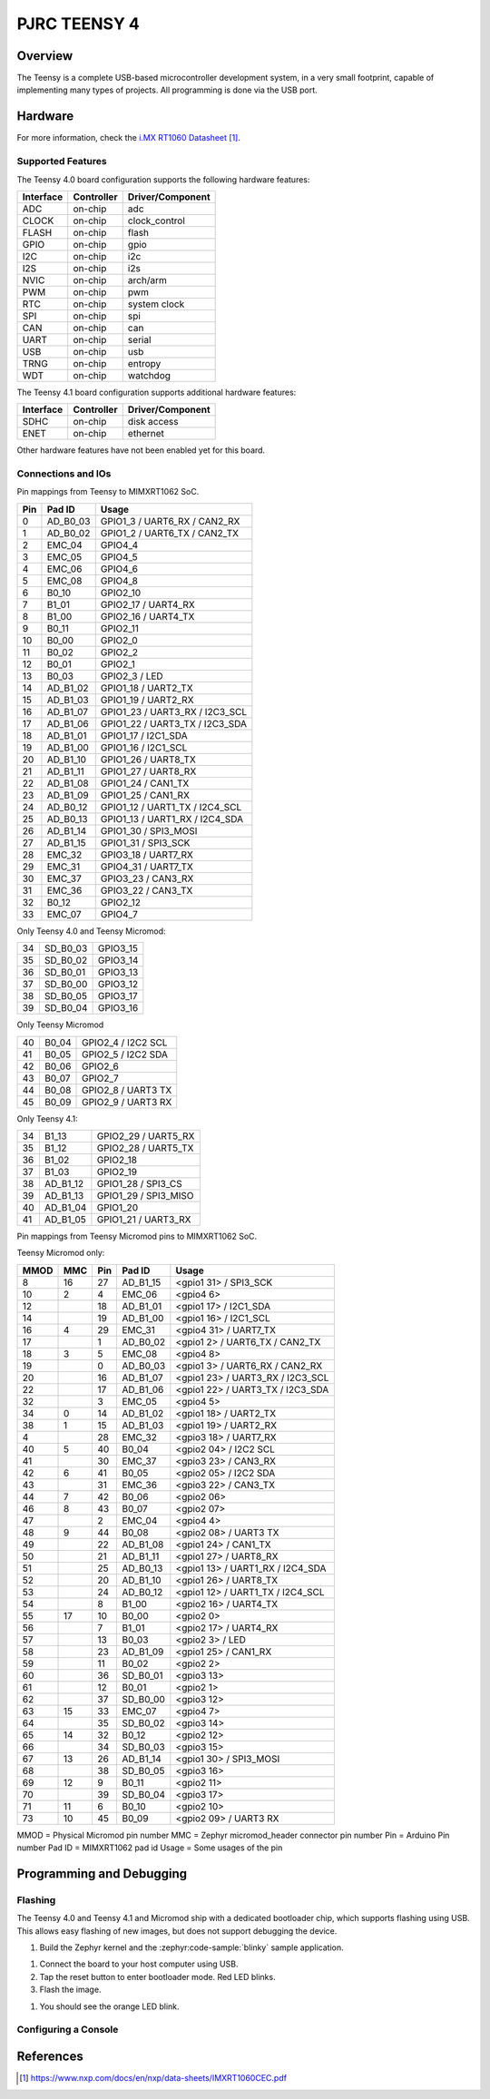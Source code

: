 .. _teensy40:

PJRC TEENSY 4
#############

Overview
********

The Teensy is a complete USB-based microcontroller development system, in a
very small footprint, capable of implementing many types of projects. All
programming is done via the USB port.

.. tabs::

   .. group-tab:: Teensy 4.0

      .. figure:: img/teensy40.jpg
           :align: center
           :alt: TEENSY40

           (Credit: https://www.pjrc.com)

   .. group-tab:: Teensy 4.1

      .. figure:: img/teensy41.jpg
           :align: center
           :alt: TEENSY41

           (Credit: https://www.pjrc.com)

   .. group-tab:: Sparkfun Teensy Micromod

      .. figure:: img/teensymm.webp
           :align: center
           :alt: TEENSYMM

           (Credit: https://www.sparkfun.com)

Hardware
********

.. tabs::

   .. group-tab:: Teensy 4.0

      - MIMXRT1062DVL6A MCU (600 MHz, 1024 KB on-chip memory)
      - 16 Mbit QSPI Flash
      - User LED
      - USB 2.0 host connector

      See the `Teensy 4.0 Website`_ for a complete hardware description.

   .. group-tab:: Teensy 4.1

      - MIMXRT1062DVJ6A MCU (600 MHz, 1024 KB on-chip memory)
      - 64 Mbit QSPI Flash
      - User LED
      - USB 2.0 host connector
      - USB 2.0 OTG connector
      - 10/100 Mbit/s Ethernet transceiver
      - TF socket for SD card

      To connect an Ethernet cable, additional `Teensy 4.1 Ethernet Kit`_ is required.

      See the `Teensy 4.1 Website`_ for a complete hardware description.

   .. group-tab:: Sparkfun Teensy Micromod

      - MIMXRT1062DVJ6A MCU (600 MHz, 1024 KB on-chip memory)
      - 128 Mbit QSPI Flash
      - User LED
      - USB 2.0 host connector
      - USB 2.0 OTG connector
      - TF socket for SD card

      See the `Teensy Micromod Website`_ for a complete hardware description.

For more information, check the `i.MX RT1060 Datasheet`_.

Supported Features
==================

The Teensy 4.0 board configuration supports the following hardware
features:

+-----------+------------+----------------------+
| Interface | Controller | Driver/Component     |
+===========+============+======================+
| ADC       | on-chip    | adc                  |
+-----------+------------+----------------------+
| CLOCK     | on-chip    | clock_control        |
+-----------+------------+----------------------+
| FLASH     | on-chip    | flash                |
+-----------+------------+----------------------+
| GPIO      | on-chip    | gpio                 |
+-----------+------------+----------------------+
| I2C       | on-chip    | i2c                  |
+-----------+------------+----------------------+
| I2S       | on-chip    | i2s                  |
+-----------+------------+----------------------+
| NVIC      | on-chip    | arch/arm             |
+-----------+------------+----------------------+
| PWM       | on-chip    | pwm                  |
+-----------+------------+----------------------+
| RTC       | on-chip    | system clock         |
+-----------+------------+----------------------+
| SPI       | on-chip    | spi                  |
+-----------+------------+----------------------+
| CAN       | on-chip    | can                  |
+-----------+------------+----------------------+
| UART      | on-chip    | serial               |
+-----------+------------+----------------------+
| USB       | on-chip    | usb                  |
+-----------+------------+----------------------+
| TRNG      | on-chip    | entropy              |
+-----------+------------+----------------------+
| WDT       | on-chip    | watchdog             |
+-----------+------------+----------------------+

The Teensy 4.1 board configuration supports additional hardware
features:

+-----------+------------+-------------------------------------+
| Interface | Controller | Driver/Component                    |
+===========+============+=====================================+
| SDHC      | on-chip    | disk access                         |
+-----------+------------+-------------------------------------+
| ENET      | on-chip    | ethernet                            |
+-----------+------------+-------------------------------------+

Other hardware features have not been enabled yet for this board.

Connections and IOs
===================

Pin mappings from Teensy to MIMXRT1062 SoC.

+-----+------------+-------------------------------------+
| Pin | Pad ID     | Usage                               |
+=====+============+=====================================+
|  0  | AD_B0_03   | GPIO1_3 / UART6_RX / CAN2_RX        |
+-----+------------+-------------------------------------+
|  1  | AD_B0_02   | GPIO1_2 / UART6_TX / CAN2_TX        |
+-----+------------+-------------------------------------+
|  2  | EMC_04     | GPIO4_4                             |
+-----+------------+-------------------------------------+
|  3  | EMC_05     | GPIO4_5                             |
+-----+------------+-------------------------------------+
|  4  | EMC_06     | GPIO4_6                             |
+-----+------------+-------------------------------------+
|  5  | EMC_08     | GPIO4_8                             |
+-----+------------+-------------------------------------+
|  6  | B0_10      | GPIO2_10                            |
+-----+------------+-------------------------------------+
|  7  | B1_01      | GPIO2_17 / UART4_RX                 |
+-----+------------+-------------------------------------+
|  8  | B1_00      | GPIO2_16 / UART4_TX                 |
+-----+------------+-------------------------------------+
|  9  | B0_11      | GPIO2_11                            |
+-----+------------+-------------------------------------+
| 10  | B0_00      | GPIO2_0                             |
+-----+------------+-------------------------------------+
| 11  | B0_02      | GPIO2_2                             |
+-----+------------+-------------------------------------+
| 12  | B0_01      | GPIO2_1                             |
+-----+------------+-------------------------------------+
| 13  | B0_03      | GPIO2_3 / LED                       |
+-----+------------+-------------------------------------+
| 14  | AD_B1_02   | GPIO1_18 / UART2_TX                 |
+-----+------------+-------------------------------------+
| 15  | AD_B1_03   | GPIO1_19 / UART2_RX                 |
+-----+------------+-------------------------------------+
| 16  | AD_B1_07   | GPIO1_23 / UART3_RX / I2C3_SCL      |
+-----+------------+-------------------------------------+
| 17  | AD_B1_06   | GPIO1_22 / UART3_TX / I2C3_SDA      |
+-----+------------+-------------------------------------+
| 18  | AD_B1_01   | GPIO1_17 / I2C1_SDA                 |
+-----+------------+-------------------------------------+
| 19  | AD_B1_00   | GPIO1_16 / I2C1_SCL                 |
+-----+------------+-------------------------------------+
| 20  | AD_B1_10   | GPIO1_26 / UART8_TX                 |
+-----+------------+-------------------------------------+
| 21  | AD_B1_11   | GPIO1_27 / UART8_RX                 |
+-----+------------+-------------------------------------+
| 22  | AD_B1_08   | GPIO1_24 / CAN1_TX                  |
+-----+------------+-------------------------------------+
| 23  | AD_B1_09   | GPIO1_25 / CAN1_RX                  |
+-----+------------+-------------------------------------+
| 24  | AD_B0_12   | GPIO1_12 / UART1_TX / I2C4_SCL      |
+-----+------------+-------------------------------------+
| 25  | AD_B0_13   | GPIO1_13 / UART1_RX / I2C4_SDA      |
+-----+------------+-------------------------------------+
| 26  | AD_B1_14   | GPIO1_30 / SPI3_MOSI                |
+-----+------------+-------------------------------------+
| 27  | AD_B1_15   | GPIO1_31 / SPI3_SCK                 |
+-----+------------+-------------------------------------+
| 28  | EMC_32     | GPIO3_18 / UART7_RX                 |
+-----+------------+-------------------------------------+
| 29  | EMC_31     | GPIO4_31 / UART7_TX                 |
+-----+------------+-------------------------------------+
| 30  | EMC_37     | GPIO3_23 / CAN3_RX                  |
+-----+------------+-------------------------------------+
| 31  | EMC_36     | GPIO3_22 / CAN3_TX                  |
+-----+------------+-------------------------------------+
| 32  | B0_12      | GPIO2_12                            |
+-----+------------+-------------------------------------+
| 33  | EMC_07     | GPIO4_7                             |
+-----+------------+-------------------------------------+

Only Teensy 4.0 and Teensy Micromod:

+-----+------------+-------------------------------------+
| 34  | SD_B0_03   | GPIO3_15                            |
+-----+------------+-------------------------------------+
| 35  | SD_B0_02   | GPIO3_14                            |
+-----+------------+-------------------------------------+
| 36  | SD_B0_01   | GPIO3_13                            |
+-----+------------+-------------------------------------+
| 37  | SD_B0_00   | GPIO3_12                            |
+-----+------------+-------------------------------------+
| 38  | SD_B0_05   | GPIO3_17                            |
+-----+------------+-------------------------------------+
| 39  | SD_B0_04   | GPIO3_16                            |
+-----+------------+-------------------------------------+

Only Teensy Micromod

+-----+------------+-------------------------------------+
| 40  | B0_04      | GPIO2_4 / I2C2 SCL                  |
+-----+------------+-------------------------------------+
| 41  | B0_05      | GPIO2_5 / I2C2 SDA                  |
+-----+------------+-------------------------------------+
| 42  | B0_06      | GPIO2_6                             |
+-----+------------+-------------------------------------+
| 43  | B0_07      | GPIO2_7                             |
+-----+------------+-------------------------------------+
| 44  | B0_08      | GPIO2_8 / UART3 TX                  |
+-----+------------+-------------------------------------+
| 45  | B0_09      | GPIO2_9 / UART3 RX                  |
+-----+------------+-------------------------------------+

Only Teensy 4.1:

+-----+------------+-------------------------------------+
| 34  | B1_13      | GPIO2_29 / UART5_RX                 |
+-----+------------+-------------------------------------+
| 35  | B1_12      | GPIO2_28 / UART5_TX                 |
+-----+------------+-------------------------------------+
| 36  | B1_02      | GPIO2_18                            |
+-----+------------+-------------------------------------+
| 37  | B1_03      | GPIO2_19                            |
+-----+------------+-------------------------------------+
| 38  | AD_B1_12   | GPIO1_28 / SPI3_CS                  |
+-----+------------+-------------------------------------+
| 39  | AD_B1_13   | GPIO1_29 / SPI3_MISO                |
+-----+------------+-------------------------------------+
| 40  | AD_B1_04   | GPIO1_20                            |
+-----+------------+-------------------------------------+
| 41  | AD_B1_05   | GPIO1_21 / UART3_RX                 |
+-----+------------+-------------------------------------+

Pin mappings from Teensy Micromod pins to MIMXRT1062 SoC.

Teensy Micromod only:

+-----+-----+------+------------+-----------------------------------+
|MMOD | MMC | Pin  | Pad ID     | Usage                             |
+=====+=====+======+============+===================================+
|   8 |  16 |  27  | AD_B1_15   | <gpio1 31>  / SPI3_SCK            |
+-----+-----+------+------------+-----------------------------------+
|  10 |   2 |   4  | EMC_06     | <gpio4 6>                         |
+-----+-----+------+------------+-----------------------------------+
|  12 |     |  18  | AD_B1_01   | <gpio1 17>  / I2C1_SDA            |
+-----+-----+------+------------+-----------------------------------+
|  14 |     |  19  | AD_B1_00   | <gpio1 16>  / I2C1_SCL            |
+-----+-----+------+------------+-----------------------------------+
|  16 |  4  |  29  | EMC_31     | <gpio4 31>  / UART7_TX            |
+-----+-----+------+------------+-----------------------------------+
|  17 |     |   1  | AD_B0_02   | <gpio1 2>  / UART6_TX / CAN2_TX   |
+-----+-----+------+------------+-----------------------------------+
|  18 |  3  |   5  | EMC_08     | <gpio4 8>                         |
+-----+-----+------+------------+-----------------------------------+
|  19 |     |   0  | AD_B0_03   | <gpio1 3>  / UART6_RX / CAN2_RX   |
+-----+-----+------+------------+-----------------------------------+
|  20 |     |  16  | AD_B1_07   | <gpio1 23>  / UART3_RX / I2C3_SCL |
+-----+-----+------+------------+-----------------------------------+
|  22 |     |  17  | AD_B1_06   | <gpio1 22>  / UART3_TX / I2C3_SDA |
+-----+-----+------+------------+-----------------------------------+
|  32 |     |   3  | EMC_05     | <gpio4 5>                         |
+-----+-----+------+------------+-----------------------------------+
|  34 |  0  |  14  | AD_B1_02   | <gpio1 18>  / UART2_TX            |
+-----+-----+------+------------+-----------------------------------+
|  38 |  1  |  15  | AD_B1_03   | <gpio1 19>  / UART2_RX            |
+-----+-----+------+------------+-----------------------------------+
|  4  |     |  28  | EMC_32     | <gpio3 18>  / UART7_RX            |
+-----+-----+------+------------+-----------------------------------+
|  40 |  5  |  40  | B0_04      | <gpio2 04>  / I2C2 SCL            |
+-----+-----+------+------------+-----------------------------------+
|  41 |     |  30  | EMC_37     | <gpio3 23>  / CAN3_RX             |
+-----+-----+------+------------+-----------------------------------+
|  42 |  6  |  41  | B0_05      | <gpio2 05>  / I2C2 SDA            |
+-----+-----+------+------------+-----------------------------------+
|  43 |     |  31  | EMC_36     | <gpio3 22>  / CAN3_TX             |
+-----+-----+------+------------+-----------------------------------+
|  44 |  7  |  42  | B0_06      | <gpio2 06>                        |
+-----+-----+------+------------+-----------------------------------+
|  46 |  8  |  43  | B0_07      | <gpio2 07>                        |
+-----+-----+------+------------+-----------------------------------+
|  47 |     |   2  | EMC_04     | <gpio4 4>                         |
+-----+-----+------+------------+-----------------------------------+
|  48 |  9  |  44  | B0_08      | <gpio2 08>  / UART3 TX            |
+-----+-----+------+------------+-----------------------------------+
|  49 |     |  22  | AD_B1_08   | <gpio1 24>  / CAN1_TX             |
+-----+-----+------+------------+-----------------------------------+
|  50 |     |  21  | AD_B1_11   | <gpio1 27>  / UART8_RX            |
+-----+-----+------+------------+-----------------------------------+
|  51 |     |  25  | AD_B0_13   | <gpio1 13>  / UART1_RX / I2C4_SDA |
+-----+-----+------+------------+-----------------------------------+
|  52 |     |  20  | AD_B1_10   | <gpio1 26>  / UART8_TX            |
+-----+-----+------+------------+-----------------------------------+
|  53 |     |  24  | AD_B0_12   | <gpio1 12>  / UART1_TX / I2C4_SCL |
+-----+-----+------+------------+-----------------------------------+
|  54 |     |   8  | B1_00      | <gpio2 16>  / UART4_TX            |
+-----+-----+------+------------+-----------------------------------+
|  55 | 17  |  10  | B0_00      | <gpio2 0>                         |
+-----+-----+------+------------+-----------------------------------+
|  56 |     |   7  | B1_01      | <gpio2 17>  / UART4_RX            |
+-----+-----+------+------------+-----------------------------------+
|  57 |     |  13  | B0_03      | <gpio2 3>  / LED                  |
+-----+-----+------+------------+-----------------------------------+
|  58 |     |  23  | AD_B1_09   | <gpio1 25>  / CAN1_RX             |
+-----+-----+------+------------+-----------------------------------+
|  59 |     |  11  | B0_02      | <gpio2 2>                         |
+-----+-----+------+------------+-----------------------------------+
|  60 |     |  36  | SD_B0_01   | <gpio3 13>                        |
+-----+-----+------+------------+-----------------------------------+
|  61 |     |  12  | B0_01      | <gpio2 1>                         |
+-----+-----+------+------------+-----------------------------------+
|  62 |     |  37  | SD_B0_00   | <gpio3 12>                        |
+-----+-----+------+------------+-----------------------------------+
|  63 | 15  |  33  | EMC_07     | <gpio4 7>                         |
+-----+-----+------+------------+-----------------------------------+
|  64 |     |  35  | SD_B0_02   | <gpio3 14>                        |
+-----+-----+------+------------+-----------------------------------+
|  65 | 14  |  32  | B0_12      | <gpio2 12>                        |
+-----+-----+------+------------+-----------------------------------+
|  66 |     |  34  | SD_B0_03   | <gpio3 15>                        |
+-----+-----+------+------------+-----------------------------------+
|  67 | 13  |  26  | AD_B1_14   | <gpio1 30>  / SPI3_MOSI           |
+-----+-----+------+------------+-----------------------------------+
|  68 |     |  38  | SD_B0_05   | <gpio3 16>                        |
+-----+-----+------+------------+-----------------------------------+
|  69 | 12  |   9  | B0_11      | <gpio2 11>                        |
+-----+-----+------+------------+-----------------------------------+
|  70 |     |  39  | SD_B0_04   | <gpio3 17>                        |
+-----+-----+------+------------+-----------------------------------+
|  71 | 11  |   6  | B0_10      | <gpio2 10>                        |
+-----+-----+------+------------+-----------------------------------+
|  73 | 10  |  45  | B0_09      | <gpio2 09>  / UART3 RX            |
+-----+-----+------+------------+-----------------------------------+

MMOD = Physical Micromod pin number
MMC = Zephyr micromod_header connector pin number
Pin = Arduino Pin number
Pad ID = MIMXRT1062 pad id
Usage = Some usages of the pin

Programming and Debugging
*************************

Flashing
========

The Teensy 4.0 and Teensy 4.1 and Micromod ship with a dedicated bootloader
chip, which supports flashing using USB. This allows easy flashing of new
images, but does not support debugging the device.

#. Build the Zephyr kernel and the :zephyr:code-sample:`blinky` sample application.

.. tabs::

   .. group-tab:: Teensy 4.0

      .. zephyr-app-commands::
         :zephyr-app: samples/basic/blinky
         :board: teensy40
         :goals: build
         :compact:

   .. group-tab:: Teensy 4.1

      .. zephyr-app-commands::
         :zephyr-app: samples/basic/blinky
         :board: teensy41
         :goals: build
         :compact:

   .. group-tab:: Teensy Micromod

      .. zephyr-app-commands::
         :zephyr-app: samples/basic/blinky
         :board: teensymm
         :goals: build
         :compact:

#. Connect the board to your host computer using USB.

#. Tap the reset button to enter bootloader mode.
   Red LED blinks.

#. Flash the image.

.. tabs::

   .. group-tab:: Teensy 4.0

      .. zephyr-app-commands::
         :zephyr-app: samples/basic/blinky
         :board: teensy40
         :goals: flash
         :compact:

   .. group-tab:: Teensy 4.1

      .. zephyr-app-commands::
         :zephyr-app: samples/basic/blinky
         :board: teensy41
         :goals: flash
         :compact:

   .. group-tab:: Teensy Micromod

      .. zephyr-app-commands::
         :zephyr-app: samples/basic/blinky
         :board: teensymm
         :goals: flash
         :compact:


#. You should see the orange LED blink.

Configuring a Console
=====================

.. tabs::

   .. group-tab:: UART-Console

      By default console output is mapped to teensy pins 0 (RX1) and 1 (TX1). Connect a usb-to-serial adapter
      to use this serial console. Use the following settings with your serial terminal of choice (minicom, putty,
      etc.):

      - Speed: 115200
      - Data: 8 bits
      - Parity: None
      - Stop bits: 1

   .. group-tab:: USB-Console

      By mapping the console output to USB, a usb-to-serial adapter is no longer required.
      Utilizing the :ref:`snippet-cdc-acm-console` and a config option will enable this feature.

      #. If application code doesn´t enable USB device support, this must be done via Kconfig option.

         .. code-block:: kconfig

            CONFIG_USB_DEVICE_INITIALIZE_AT_BOOT=y

      #. Build application including the snippet.

         .. zephyr-app-commands::
            :zephyr-app: samples/basic/blinky
            :snippets: cdc-acm-console
            :board: teensy41
            :goals: flash
            :compact:

      #. After application startup a serial device named like
         ``tty.usbmodem14203`` should appear on your host computer.
         You can use e.g. ``Serial Monitor`` plugin for VScode to monitor.

References
**********

.. target-notes::

.. _Teensy 4.0 Website:
   https://www.pjrc.com/store/teensy40.html

.. _Teensy 4.1 Website:
   https://www.pjrc.com/store/teensy41.html

.. _Teensy 4.1 Ethernet Kit:
   https://www.pjrc.com/store/ethernet_kit.html

.. _Teensy Micromod Website:
   https://www.sparkfun.com/sparkfun-micromod-teensy-processor.html

.. _i.MX RT1060 Datasheet:
   https://www.nxp.com/docs/en/nxp/data-sheets/IMXRT1060CEC.pdf
